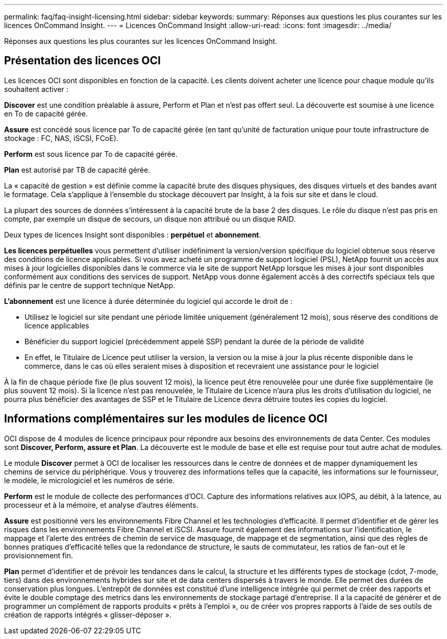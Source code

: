 ---
permalink: faq/faq-insight-licensing.html 
sidebar: sidebar 
keywords:  
summary: Réponses aux questions les plus courantes sur les licences OnCommand Insight. 
---
= Licences OnCommand Insight
:allow-uri-read: 
:icons: font
:imagesdir: ../media/


[role="lead"]
Réponses aux questions les plus courantes sur les licences OnCommand Insight.



== Présentation des licences OCI

Les licences OCI sont disponibles en fonction de la capacité. Les clients doivent acheter une licence pour chaque module qu'ils souhaitent activer :

*Discover* est une condition préalable à assure, Perform et Plan et n'est pas offert seul. La découverte est soumise à une licence en To de capacité gérée.

*Assure* est concédé sous licence par To de capacité gérée (en tant qu'unité de facturation unique pour toute infrastructure de stockage : FC, NAS, iSCSI, FCoE).

*Perform* est sous licence par To de capacité gérée.

*Plan* est autorisé par TB de capacité gérée.

La « capacité de gestion » est définie comme la capacité brute des disques physiques, des disques virtuels et des bandes avant le formatage. Cela s'applique à l'ensemble du stockage découvert par Insight, à la fois sur site et dans le cloud.

La plupart des sources de données s'intéressent à la capacité brute de la base 2 des disques. Le rôle du disque n'est pas pris en compte, par exemple un disque de secours, un disque non attribué ou un disque RAID.

Deux types de licences Insight sont disponibles : *perpétuel* et *abonnement*.

*Les licences perpétuelles* vous permettent d'utiliser indéfiniment la version/version spécifique du logiciel obtenue sous réserve des conditions de licence applicables. Si vous avez acheté un programme de support logiciel (PSL), NetApp fournit un accès aux mises à jour logicielles disponibles dans le commerce via le site de support NetApp lorsque les mises à jour sont disponibles conformément aux conditions des services de support. NetApp vous donne également accès à des correctifs spéciaux tels que définis par le centre de support technique NetApp.

*L'abonnement* est une licence à durée déterminée du logiciel qui accorde le droit de :

* Utilisez le logiciel sur site pendant une période limitée uniquement (généralement 12 mois), sous réserve des conditions de licence applicables
* Bénéficier du support logiciel (précédemment appelé SSP) pendant la durée de la période de validité
* En effet, le Titulaire de Licence peut utiliser la version, la version ou la mise à jour la plus récente disponible dans le commerce, dans le cas où elles seraient mises à disposition et recevraient une assistance pour le logiciel


À la fin de chaque période fixe (le plus souvent 12 mois), la licence peut être renouvelée pour une durée fixe supplémentaire (le plus souvent 12 mois). Si la licence n'est pas renouvelée, le Titulaire de Licence n'aura plus les droits d'utilisation du logiciel, ne pourra plus bénéficier des avantages de SSP et le Titulaire de Licence devra détruire toutes les copies du logiciel.



== Informations complémentaires sur les modules de licence OCI

OCI dispose de 4 modules de licence principaux pour répondre aux besoins des environnements de data Center. Ces modules sont *Discover, Perform, assure et Plan*. La découverte est le module de base et elle est requise pour tout autre achat de modules.

Le module *Discover* permet à OCI de localiser les ressources dans le centre de données et de mapper dynamiquement les chemins de service du périphérique. Vous y trouverez des informations telles que la capacité, les informations sur le fournisseur, le modèle, le micrologiciel et les numéros de série.

*Perform* est le module de collecte des performances d'OCI. Capture des informations relatives aux IOPS, au débit, à la latence, au processeur et à la mémoire, et analyse d'autres éléments.

*Assure* est positionné vers les environnements Fibre Channel et les technologies d'efficacité. Il permet d'identifier et de gérer les risques dans les environnements Fibre Channel et iSCSI. Assure fournit également des informations sur l'identification, le mappage et l'alerte des entrées de chemin de service de masquage, de mappage et de segmentation, ainsi que des règles de bonnes pratiques d'efficacité telles que la redondance de structure, le sauts de commutateur, les ratios de fan-out et le provisionnement fin.

*Plan* permet d'identifier et de prévoir les tendances dans le calcul, la structure et les différents types de stockage (cdot, 7-mode, tiers) dans des environnements hybrides sur site et de data centers dispersés à travers le monde. Elle permet des durées de conservation plus longues. L'entrepôt de données est constitué d'une intelligence intégrée qui permet de créer des rapports et évite le double comptage des metrics dans les environnements de stockage partagé d'entreprise. Il a la capacité de générer et de programmer un complément de rapports produits « prêts à l'emploi », ou de créer vos propres rapports à l'aide de ses outils de création de rapports intégrés « glisser-déposer ».
